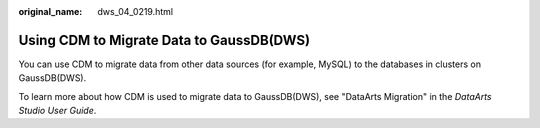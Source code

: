 :original_name: dws_04_0219.html

.. _dws_04_0219:

.. _en-us_topic_0000001717097336:

Using CDM to Migrate Data to GaussDB(DWS)
=========================================

You can use CDM to migrate data from other data sources (for example, MySQL) to the databases in clusters on GaussDB(DWS).

To learn more about how CDM is used to migrate data to GaussDB(DWS), see "DataArts Migration" in the *DataArts Studio User Guide*.
